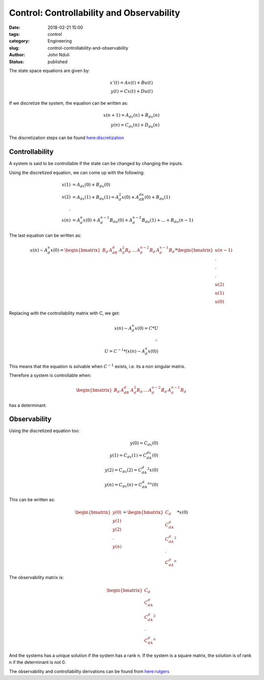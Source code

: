 ##########################################
Control: Controllability and Observability
##########################################


:date: 2018-02-21 15:00
:tags: control
:category: Engineering
:slug: control-controllability-and-observability
:author: John Nduli
:status: published

The state space equations are given by:

.. math::
    x'(t) = Ax(t) + Bu(t)\\
    y(t) = Cx(t) + Du(t)

If we discretize the system, the equation can be written as:

.. math::
    x(n+1) = A_dx(n) + B_du(n)\\
    y(n) = C_dx(n) + D_du(n)

The discretization steps can be found `here:discretization
<https://en.wikibooks.org/wiki/Control_Systems/State-Space_Equations#Discretization>`_

Controllability
===============
A system is said to be controllable if the state can be changed by
changing the inputs.

Using the discretized equation, we can come up with the following:

.. math::
    x(1) &= A_dx(0) + B_du(0)\\
    x(2) &= A_dx(1) + B_du(1) = A_d^2 x(0) + A_dB_du(0) + B_du(1)\\
    .\\
    x(n) &= A_d^n x(0) + A_d^{n-1}B_du(0) + A_d^{n-2}B_du(1) + ...
    + B_du(n-1)

The last equation can be written as:

.. math::
    x(n) -  A_d^n x(0)= 
    \begin{bmatrix}
    B_d & A_dB_d & A_d^2B_d & ... & A_d^{n-2}B_d & A_d^{n-1}B_d
    \end{bmatrix} *
    \begin{bmatrix}
    u(n-1) \\ . \\ . \\ . \\u(2) \\ u(1) \\ u(0)
    \end{bmatrix}

Replacing with the controllability matrix with C, we get:

.. math::
    x(n) - A_d^n x(0) = C * U \\
    \therefore\\
    U = C^{-1} * (x(n) - A_d^n x(0))

This means that the equation is solvable when :math:`C^{-1}` exists,
i.e. its a non singular matrix.

Therefore a system is controllable when: 

.. math::

    \begin{bmatrix}
    B_d & A_dB_d & A_d^2B_d & ... & A_d^{n-2}B_d & A_d^{n-1}B_d
    \end{bmatrix} 

has a determinant.

Observability
=============

Using the discretized equation too:

.. math::
    y(0) = C_dx(0)\\
    y(1) = C_dx(1) = C_dA_dx(0)\\
    y(2) = C_dx(2) = C_dA_d^2x(0) \\
    y(n) = C_dx(n) = C_dA_d^nx(0)

This can be written as:

.. math::
    \begin{bmatrix}
    y(0)\\y(1)\\y(2)\\.\\y(n)
    \end{bmatrix} = 
    \begin{bmatrix}
    C_d \\ C_dA_d \\ C_dA_d^2 \\ . \\C_dA_d^n
    \end{bmatrix} * 
    x(0)

The observability matrix is:

.. math::
    
    \begin{bmatrix}
    C_d \\ C_dA_d \\ C_dA_d^2 \\ . \\C_dA_d^n
    \end{bmatrix}

And the systems has a unique solution if the system has a rank n.
If the system is a square matrix, the solution is of rank n if the
determinant is not 0.

The observability and controllability derivations can be found
from `here:rutgers
<http://www.ece.rutgers.edu/~gajic/psfiles/chap5.pdf>`_
